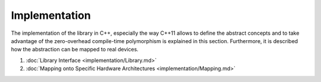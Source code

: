 Implementation
==============

The implementation of the library in C++, especially the way C++11 allows to define the abstract concepts and to take advantage of the zero-overhead compile-time polymorphism is explained in this section.
Furthermore, it is described how the abstraction can be mapped to real devices.

1. :doc:`Library Interface <implementation/Library.md>`
2. :doc:`Mapping onto Specific Hardware Architectures <implementation/Mapping.md>`
